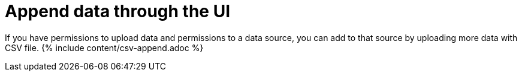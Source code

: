 = Append data through the UI
:last_updated: tbd
:summary: "Use append to add more data to an existing data source."
:sidebar: mydoc_sidebar permalink: /:collection/:path.html --

If you have permissions to upload data and permissions to a data source, you can add to that source by uploading more data with CSV file.
{% include content/csv-append.adoc %}
